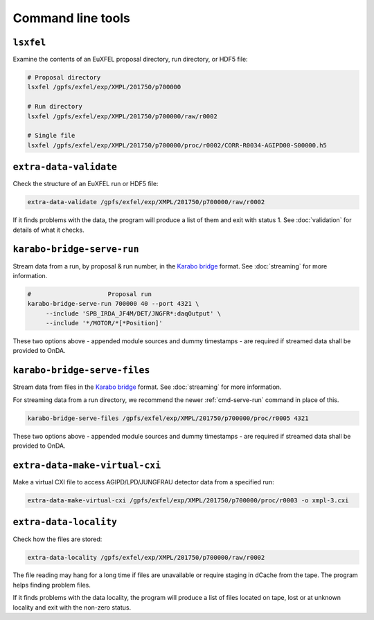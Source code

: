 Command line tools
==================

.. _cmd-lsxfel:

``lsxfel``
----------

Examine the contents of an EuXFEL proposal directory, run directory, or HDF5
file:

.. code-block:: shell

   # Proposal directory
   lsxfel /gpfs/exfel/exp/XMPL/201750/p700000

   # Run directory
   lsxfel /gpfs/exfel/exp/XMPL/201750/p700000/raw/r0002

   # Single file
   lsxfel /gpfs/exfel/exp/XMPL/201750/p700000/proc/r0002/CORR-R0034-AGIPD00-S00000.h5

.. program:: lsxfel

.. option:: --detail <source-pattern>

   Show more detail on the keys and data of the sources selected by a pattern
   like ``*/XGM/*``. Only applies when inspecting a single run or file.
   Can be used several times to select different patterns.

   This option can make ``lsxfel`` considerably slower.

.. _cmd-validate:

``extra-data-validate``
------------------------

Check the structure of an EuXFEL run or HDF5 file:

.. code-block:: shell

   extra-data-validate /gpfs/exfel/exp/XMPL/201750/p700000/raw/r0002

If it finds problems with the data, the program will produce a list of them and
exit with status 1. See :doc:`validation` for details of what it checks.

.. _cmd-serve-run:

``karabo-bridge-serve-run``
---------------------------

Stream data from a run, by proposal & run number, in the `Karabo bridge
<https://rtd.xfel.eu/docs/data-analysis-user-documentation/en/latest/online.html#streaming-from-karabo-bridge>`_
format. See :doc:`streaming` for more information.

.. code-block:: shell

   #                     Proposal run
   karabo-bridge-serve-run 700000 40 --port 4321 \
        --include 'SPB_IRDA_JF4M/DET/JNGFR*:daqOutput' \
        --include '*/MOTOR/*[*Position]'

.. program:: karabo-bridge-serve-run

.. option:: --port <port>

   Either a numeric TCP port, e.g. ``4321``, or a ZMQ endpoint address, e.g.
   ``tcp://0.0.0.0:4321``. You will need to give the receiving code this port
   number or address as well.

   If no port is specified, the program will pick an unused port, and display
   the endpoint address as it starts.

.. option:: --include <pattern>

   Sources matching the pattern will be included in the streamed data.
   You can also match keys by putting a key pattern in ``[]`` square brackets
   at the end of the source pattern.

   You must specify at least one ``--include`` pattern, and you can use the
   option several times to expand the selection.

   If data is flowing slower than you expect, see if you can use more specific
   patterns to avoid sending unnecessary sources.

.. option:: --allow-partial

   By default, trains are only sent if they contain all the data selected by
   ``--include``. This option also sends trains where some of that data is
   missing.

.. option:: --append-detector-modules

   If the file data contains multiple detector modules as separate sources,
   i. e. for big area detectors (AGIPD, LPD and DSSC), append these into one
   single source.

.. option:: --dummy-timestamps

   Add mock timestamps if missing in the original meta-data.

These two options above - appended module sources and dummy timestamps - are
required if streamed data shall be provided to OnDA.

.. option:: -z <type>, --socket-type <type>

   The ZMQ socket type to use, one of ``PUB``, ``PUSH`` or ``REP``.
   Default: ``REP``.

.. option:: --use-infiniband

   Use the infiniband network interface (``ib0``) if it's present.
   This is ignored if ``--port`` is used with a full ZMQ endpoint address.


.. _cmd-serve-files:

``karabo-bridge-serve-files``
-----------------------------

Stream data from files in the `Karabo bridge
<https://rtd.xfel.eu/docs/data-analysis-user-documentation/en/latest/online.html#streaming-from-karabo-bridge>`_
format. See :doc:`streaming` for more information.

For streaming data from a run directory, we recommend the newer
:ref:`cmd-serve-run` command in place of this.

.. code-block:: shell

   karabo-bridge-serve-files /gpfs/exfel/exp/XMPL/201750/p700000/proc/r0005 4321

.. program:: karabo-bridge-serve-files

.. option:: --source <source>

   Only sources matching the string <source> will be streamed. Default is '*',
   serving as a global wildcard for all sources.

.. option:: --key <key>

   Only data sets keyed by the string <key> will be streamed. Default is '*',
   serving as a global wildcard for all keys.

.. option:: --append-detector-modules

   If the file data contains multiple detector modules as separate sources,
   i. e. for big area detectors (AGIPD, LPD and DSSC), append these into one
   single source.

.. option:: --dummy-timestamps

   Add mock timestamps if missing in the original meta-data.

These two options above - appended module sources and dummy timestamps - are
required if streamed data shall be provided to OnDA.

.. option:: -z <type>, --socket-type <type>

   The ZMQ socket type to use, one of ``PUB``, ``PUSH`` or ``REP``.
   Default: ``REP``.

.. option:: --use-infiniband

   Use the infiniband network interface (``ib0``) if it's present.

.. _cmd-make-virtual-cxi:

``extra-data-make-virtual-cxi``
--------------------------------

Make a virtual CXI file to access AGIPD/LPD/JUNGFRAU detector data from a specified run:

.. code-block:: shell

   extra-data-make-virtual-cxi /gpfs/exfel/exp/XMPL/201750/p700000/proc/r0003 -o xmpl-3.cxi

.. program:: extra-data-make-virtual-cxi

.. option:: -o <path>, --output <path>

   The filename to write. Defaults to creating a file in the proposal's
   scratch directory.

.. option:: --min-modules <number>

   Include trains where at least N modules have data (default: half+1 of all detector modules).

.. option:: --n-modules <number>

   Number of detector modules in the experiment setup. Should be used only for JUNGFRAU data.

.. option:: --fill-value <dataset> <value>

   Set the fill value for dataset (one of ``data``, ``gain`` or ``mask``).
   The defaults are different in different cases:

   - data (raw, uint16): 0
   - data (proc, float32): NaN
   - gain: 0
   - mask: 0xffffffff

.. option:: --exc-suspect-trains

   Exclude :ref:`suspect-trains` from the data to assemble. This can fix some
   problems with bad train IDs.

.. _cmd-locality:

``extra-data-locality``
------------------------

Check how the files are stored:

.. code-block:: shell

   extra-data-locality /gpfs/exfel/exp/XMPL/201750/p700000/raw/r0002

The file reading may hang for a long time if files are unavailable or require staging
in dCache from the tape. The program helps finding problem files.

If it finds problems with the data locality, the program will produce a list of files
located on tape, lost or at unknown locality and exit with the non-zero status.
